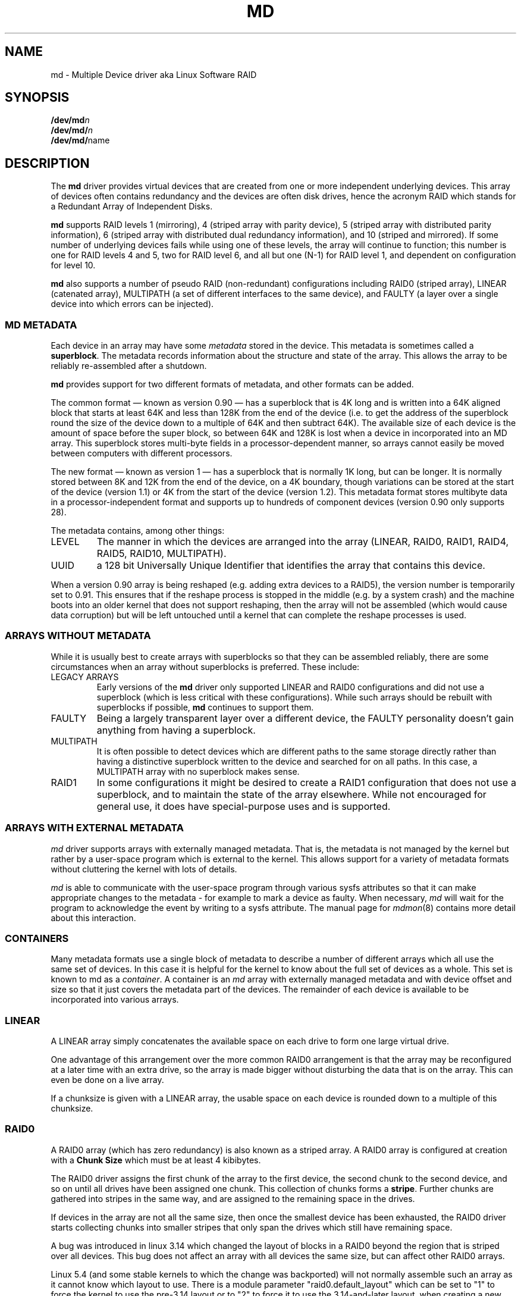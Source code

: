.\" Copyright Neil Brown and others.
.\"   This program is free software; you can redistribute it and/or modify
.\"   it under the terms of the GNU General Public License as published by
.\"   the Free Software Foundation; either version 2 of the License, or
.\"   (at your option) any later version.
.\" See file COPYING in distribution for details.
.if n .pl 1000v
.TH MD 4
.SH NAME
md \- Multiple Device driver aka Linux Software RAID
.SH SYNOPSIS
.BI /dev/md n
.br
.BI /dev/md/ n
.br
.BR /dev/md/ name
.SH DESCRIPTION
The
.B md
driver provides virtual devices that are created from one or more
independent underlying devices.  This array of devices often contains
redundancy and the devices are often disk drives, hence the acronym RAID
which stands for a Redundant Array of Independent Disks.
.PP
.B md
supports RAID levels
1 (mirroring),
4 (striped array with parity device),
5 (striped array with distributed parity information),
6 (striped array with distributed dual redundancy information), and
10 (striped and mirrored).
If some number of underlying devices fails while using one of these
levels, the array will continue to function; this number is one for
RAID levels 4 and 5, two for RAID level 6, and all but one (N-1) for
RAID level 1, and dependent on configuration for level 10.
.PP
.B md
also supports a number of pseudo RAID (non-redundant) configurations
including RAID0 (striped array), LINEAR (catenated array),
MULTIPATH (a set of different interfaces to the same device),
and FAULTY (a layer over a single device into which errors can be injected).

.SS MD METADATA
Each device in an array may have some
.I metadata
stored in the device.  This metadata is sometimes called a
.BR superblock .
The metadata records information about the structure and state of the array.
This allows the array to be reliably re-assembled after a shutdown.

.B md
provides support for two different formats of metadata, and
other formats can be added.

The common format \(em known as version 0.90 \(em has
a superblock that is 4K long and is written into a 64K aligned block that
starts at least 64K and less than 128K from the end of the device
(i.e. to get the address of the superblock round the size of the
device down to a multiple of 64K and then subtract 64K).
The available size of each device is the amount of space before the
super block, so between 64K and 128K is lost when a device in
incorporated into an MD array.
This superblock stores multi-byte fields in a processor-dependent
manner, so arrays cannot easily be moved between computers with
different processors.

The new format \(em known as version 1 \(em has a superblock that is
normally 1K long, but can be longer.  It is normally stored between 8K
and 12K from the end of the device, on a 4K boundary, though
variations can be stored at the start of the device (version 1.1) or 4K from
the start of the device (version 1.2).
This metadata format stores multibyte data in a
processor-independent format and supports up to hundreds of
component devices (version 0.90 only supports 28).

The metadata contains, among other things:
.TP
LEVEL
The manner in which the devices are arranged into the array
(LINEAR, RAID0, RAID1, RAID4, RAID5, RAID10, MULTIPATH).
.TP
UUID
a 128 bit Universally Unique Identifier that identifies the array that
contains this device.

.PP
When a version 0.90 array is being reshaped (e.g. adding extra devices
to a RAID5), the version number is temporarily set to 0.91.  This
ensures that if the reshape process is stopped in the middle (e.g. by
a system crash) and the machine boots into an older kernel that does
not support reshaping, then the array will not be assembled (which
would cause data corruption) but will be left untouched until a kernel
that can complete the reshape processes is used.

.SS ARRAYS WITHOUT METADATA
While it is usually best to create arrays with superblocks so that
they can be assembled reliably, there are some circumstances when an
array without superblocks is preferred.  These include:
.TP
LEGACY ARRAYS
Early versions of the
.B md
driver only supported LINEAR and RAID0 configurations and did not use
a superblock (which is less critical with these configurations).
While such arrays should be rebuilt with superblocks if possible,
.B md
continues to support them.
.TP
FAULTY
Being a largely transparent layer over a different device, the FAULTY
personality doesn't gain anything from having a superblock.
.TP
MULTIPATH
It is often possible to detect devices which are different paths to
the same storage directly rather than having a distinctive superblock
written to the device and searched for on all paths.  In this case,
a MULTIPATH array with no superblock makes sense.
.TP
RAID1
In some configurations it might be desired to create a RAID1
configuration that does not use a superblock, and to maintain the state of
the array elsewhere.  While not encouraged for general use, it does
have special-purpose uses and is supported.

.SS ARRAYS WITH EXTERNAL METADATA

.I md
driver supports arrays with externally managed metadata.  That is,
the metadata is not managed by the kernel but rather by a user-space
program which is external to the kernel.  This allows support for a
variety of metadata formats without cluttering the kernel with lots of
details.
.PP
.I md
is able to communicate with the user-space program through various
sysfs attributes so that it can make appropriate changes to the
metadata \- for example to mark a device as faulty.  When necessary,
.I md
will wait for the program to acknowledge the event by writing to a
sysfs attribute.
The manual page for
.IR mdmon (8)
contains more detail about this interaction.

.SS CONTAINERS
Many metadata formats use a single block of metadata to describe a
number of different arrays which all use the same set of devices.
In this case it is helpful for the kernel to know about the full set
of devices as a whole.  This set is known to md as a
.IR container .
A container is an
.I md
array with externally managed metadata and with device offset and size
so that it just covers the metadata part of the devices.  The
remainder of each device is available to be incorporated into various
arrays.

.SS LINEAR

A LINEAR array simply concatenates the available space on each
drive to form one large virtual drive.

One advantage of this arrangement over the more common RAID0
arrangement is that the array may be reconfigured at a later time with
an extra drive, so the array is made bigger without disturbing the
data that is on the array.  This can even be done on a live
array.

If a chunksize is given with a LINEAR array, the usable space on each
device is rounded down to a multiple of this chunksize.

.SS RAID0

A RAID0 array (which has zero redundancy) is also known as a
striped array.
A RAID0 array is configured at creation with a
.B "Chunk Size"
which must be at least 4 kibibytes.

The RAID0 driver assigns the first chunk of the array to the first
device, the second chunk to the second device, and so on until all
drives have been assigned one chunk.  This collection of chunks forms a
.BR stripe .
Further chunks are gathered into stripes in the same way, and are
assigned to the remaining space in the drives.

If devices in the array are not all the same size, then once the
smallest device has been exhausted, the RAID0 driver starts
collecting chunks into smaller stripes that only span the drives which
still have remaining space.

A bug was introduced in linux 3.14 which changed the layout of blocks in
a RAID0 beyond the region that is striped over all devices.  This bug
does not affect an array with all devices the same size, but can affect
other RAID0 arrays.

Linux 5.4 (and some stable kernels to which the change was backported)
will not normally assemble such an array as it cannot know which layout
to use.  There is a module parameter "raid0.default_layout" which can be
set to "1" to force the kernel to use the pre-3.14 layout or to "2" to
force it to use the 3.14-and-later layout.  when creating a new RAID0
array,
.I mdadm
will record the chosen layout in the metadata in a way that allows newer
kernels to assemble the array without needing a module parameter.

To assemble an old array on a new kernel without using the module parameter,
use either the
.B "--update=layout-original"
option or the
.B "--update=layout-alternate"
option.

Once you have updated the layout you will not be able to mount the array
on an older kernel.  If you need to revert to an older kernel, the
layout information can be erased with the
.B "--update=layout-unspecified"
option.  If you use this option to
.B --assemble
while running a newer kernel, the array will NOT assemble, but the
metadata will be update so that it can be assembled on an older kernel.

Note that setting the layout to "unspecified" removes protections against
this bug, and you must be sure that the kernel you use matches the
layout of the array.

.SS RAID1

A RAID1 array is also known as a mirrored set (though mirrors tend to
provide reflected images, which RAID1 does not) or a plex.

Once initialised, each device in a RAID1 array contains exactly the
same data.  Changes are written to all devices in parallel.  Data is
read from any one device.  The driver attempts to distribute read
requests across all devices to maximise performance.

All devices in a RAID1 array should be the same size.  If they are
not, then only the amount of space available on the smallest device is
used (any extra space on other devices is wasted).

Note that the read balancing done by the driver does not make the RAID1
performance profile be the same as for RAID0; a single stream of
sequential input will not be accelerated (e.g. a single dd), but
multiple sequential streams or a random workload will use more than one
spindle. In theory, having an N-disk RAID1 will allow N sequential
threads to read from all disks.

Individual devices in a RAID1 can be marked as "write-mostly".
These drives are excluded from the normal read balancing and will only
be read from when there is no other option.  This can be useful for
devices connected over a slow link.

.SS RAID4

A RAID4 array is like a RAID0 array with an extra device for storing
parity. This device is the last of the active devices in the
array. Unlike RAID0, RAID4 also requires that all stripes span all
drives, so extra space on devices that are larger than the smallest is
wasted.

When any block in a RAID4 array is modified, the parity block for that
stripe (i.e. the block in the parity device at the same device offset
as the stripe) is also modified so that the parity block always
contains the "parity" for the whole stripe.  I.e. its content is
equivalent to the result of performing an exclusive-or operation
between all the data blocks in the stripe.

This allows the array to continue to function if one device fails.
The data that was on that device can be calculated as needed from the
parity block and the other data blocks.

.SS RAID5

RAID5 is very similar to RAID4.  The difference is that the parity
blocks for each stripe, instead of being on a single device, are
distributed across all devices.  This allows more parallelism when
writing, as two different block updates will quite possibly affect
parity blocks on different devices so there is less contention.

This also allows more parallelism when reading, as read requests are
distributed over all the devices in the array instead of all but one.

.SS RAID6

RAID6 is similar to RAID5, but can handle the loss of any \fItwo\fP
devices without data loss.  Accordingly, it requires N+2 drives to
store N drives worth of data.

The performance for RAID6 is slightly lower but comparable to RAID5 in
normal mode and single disk failure mode.  It is very slow in dual
disk failure mode, however.

.SS RAID10

RAID10 provides a combination of RAID1 and RAID0, and is sometimes known
as RAID1+0.  Every datablock is duplicated some number of times, and
the resulting collection of datablocks are distributed over multiple
drives.

When configuring a RAID10 array, it is necessary to specify the number
of replicas of each data block that are required (this will usually
be\ 2) and whether their layout should be "near", "far" or "offset".

.B About the RAID10 Layout Examples:
.br
The examples below visualise the chunk distribution on the underlying
devices for the respective layout.

For simplicity it is assumed that the size of the chunks equals the
size of the blocks of the underlying devices as well as those of the
RAID10 device exported by the kernel (for example \fB/dev/md/\fPname).
.br
Therefore the chunks\ /\ chunk numbers map directly to the blocks\ /\
block addresses of the exported RAID10 device.

Decimal numbers (0,\ 1, 2,\ ...) are the chunks of the RAID10 and due
to the above assumption also the blocks and block addresses of the
exported RAID10 device.
.br
Repeated numbers mean copies of a chunk\ /\ block (obviously on
different underlying devices).
.br
Hexadecimal numbers (0x00,\ 0x01, 0x02,\ ...) are the block addresses
of the underlying devices.

.TP
\fB "near" Layout\fP
When "near" replicas are chosen, the multiple copies of a given chunk are laid
out consecutively ("as close to each other as possible") across the stripes of
the array.

With an even number of devices, they will likely (unless some misalignment is
present) lay at the very same offset on the different devices.
.br
This is as the "classic" RAID1+0; that is two groups of mirrored devices (in the
example below the groups Device\ #1\ /\ #2 and Device\ #3\ /\ #4 are each a
RAID1) both in turn forming a striped RAID0.

.ne 10
.B Example with 2\ copies per chunk and an even number\ (4) of devices:
.TS
tab(;);
  C   -   -   -   -
  C | C | C | C | C |
| - | - | - | - | - |
| C | C | C | C | C |
| C | C | C | C | C |
| C | C | C | C | C |
| C | C | C | C | C |
| C | C | C | C | C |
| C | C | C | C | C |
| - | - | - | - | - |
  C   C   S   C   S
  C   C   S   C   S
  C   C   S   S   S
  C   C   S   S   S.
;
;Device #1;Device #2;Device #3;Device #4
0x00;0;0;1;1
0x01;2;2;3;3
\.\.\.;\.\.\.;\.\.\.;\.\.\.;\.\.\.
:;:;:;:;:
\.\.\.;\.\.\.;\.\.\.;\.\.\.;\.\.\.
0x80;254;254;255;255
;\\---------v---------/;\\---------v---------/
;RAID1;RAID1
;\\---------------------v---------------------/
;RAID0
.TE

.ne 10
.B Example with 2\ copies per chunk and an odd number\ (5) of devices:
.TS
tab(;);
  C   -   -   -   -   -
  C | C | C | C | C | C |
| - | - | - | - | - | - |
| C | C | C | C | C | C |
| C | C | C | C | C | C |
| C | C | C | C | C | C |
| C | C | C | C | C | C |
| C | C | C | C | C | C |
| C | C | C | C | C | C |
| - | - | - | - | - | - |
C.
;
;Dev #1;Dev #2;Dev #3;Dev #4;Dev #5
0x00;0;0;1;1;2
0x01;2;3;3;4;4
\.\.\.;\.\.\.;\.\.\.;\.\.\.;\.\.\.;\.\.\.
:;:;:;:;:;:
\.\.\.;\.\.\.;\.\.\.;\.\.\.;\.\.\.;\.\.\.
0x80;317;318;318;319;319
;
.TE

.TP
\fB "far" Layout\fP
When "far" replicas are chosen, the multiple copies of a given chunk
are laid out quite distant ("as far as reasonably possible") from each
other.

First a complete sequence of all data blocks (that is all the data one
sees on the exported RAID10 block device) is striped over the
devices. Then another (though "shifted") complete sequence of all data
blocks; and so on (in the case of more than 2\ copies per chunk).

The "shift" needed to prevent placing copies of the same chunks on the
same devices is actually a cyclic permutation with offset\ 1 of each
of the stripes within a complete sequence of chunks.
.br
The offset\ 1 is relative to the previous complete sequence of chunks,
so in case of more than 2\ copies per chunk one gets the following
offsets:
.br
1.\ complete sequence of chunks: offset\ =\ \ 0
.br
2.\ complete sequence of chunks: offset\ =\ \ 1
.br
3.\ complete sequence of chunks: offset\ =\ \ 2
.br
                       :
.br
n.\ complete sequence of chunks: offset\ =\ n-1

.ne 10
.B Example with 2\ copies per chunk and an even number\ (4) of devices:
.TS
tab(;);
  C   -   -   -   -
  C | C | C | C | C |
| - | - | - | - | - |
| C | C | C | C | C | L
| C | C | C | C | C | L
| C | C | C | C | C | L
| C | C | C | C | C | L
| C | C | C | C | C | L
| C | C | C | C | C | L
| C | C | C | C | C | L
| C | C | C | C | C | L
| C | C | C | C | C | L
| C | C | C | C | C | L
| C | C | C | C | C | L
| C | C | C | C | C | L
| - | - | - | - | - |
C.
;
;Device #1;Device #2;Device #3;Device #4
;
0x00;0;1;2;3;\\ 
0x01;4;5;6;7;> [#]
\.\.\.;\.\.\.;\.\.\.;\.\.\.;\.\.\.;:
:;:;:;:;:;:
\.\.\.;\.\.\.;\.\.\.;\.\.\.;\.\.\.;:
0x40;252;253;254;255;/
0x41;3;0;1;2;\\ 
0x42;7;4;5;6;> [#]~
\.\.\.;\.\.\.;\.\.\.;\.\.\.;\.\.\.;:
:;:;:;:;:;:
\.\.\.;\.\.\.;\.\.\.;\.\.\.;\.\.\.;:
0x80;255;252;253;254;/
;
.TE

.ne 10
.B Example with 2\ copies per chunk and an odd number\ (5) of devices:
.TS
tab(;);
  C   -   -   -   -   -
  C | C | C | C | C | C |
| - | - | - | - | - | - |
| C | C | C | C | C | C | L
| C | C | C | C | C | C | L
| C | C | C | C | C | C | L
| C | C | C | C | C | C | L
| C | C | C | C | C | C | L
| C | C | C | C | C | C | L
| C | C | C | C | C | C | L
| C | C | C | C | C | C | L
| C | C | C | C | C | C | L
| C | C | C | C | C | C | L
| C | C | C | C | C | C | L
| C | C | C | C | C | C | L
| - | - | - | - | - | - |
C.
;
;Dev #1;Dev #2;Dev #3;Dev #4;Dev #5
;
0x00;0;1;2;3;4;\\ 
0x01;5;6;7;8;9;> [#]
\.\.\.;\.\.\.;\.\.\.;\.\.\.;\.\.\.;\.\.\.;:
:;:;:;:;:;:;:
\.\.\.;\.\.\.;\.\.\.;\.\.\.;\.\.\.;\.\.\.;:
0x40;315;316;317;318;319;/
0x41;4;0;1;2;3;\\ 
0x42;9;5;6;7;8;> [#]~
\.\.\.;\.\.\.;\.\.\.;\.\.\.;\.\.\.;\.\.\.;:
:;:;:;:;:;:;:
\.\.\.;\.\.\.;\.\.\.;\.\.\.;\.\.\.;\.\.\.;:
0x80;319;315;316;317;318;/
;
.TE

With [#]\ being the complete sequence of chunks and [#]~\ the cyclic permutation
with offset\ 1 thereof (in the case of more than 2 copies per chunk there would
be ([#]~)~,\ (([#]~)~)~,\ ...).

The advantage of this layout is that MD can easily spread sequential reads over
the devices, making them similar to RAID0 in terms of speed.
.br
The cost is more seeking for writes, making them substantially slower.

.TP
\fB"offset" Layout\fP
When "offset" replicas are chosen, all the copies of a given chunk are
striped consecutively ("offset by the stripe length after each other")
over the devices.

Explained in detail, <number of devices> consecutive chunks are
striped over the devices, immediately followed by a "shifted" copy of
these chunks (and by further such "shifted" copies in the case of more
than 2\ copies per chunk).
.br
This pattern repeats for all further consecutive chunks of the
exported RAID10 device (in other words: all further data blocks).

The "shift" needed to prevent placing copies of the same chunks on the
same devices is actually a cyclic permutation with offset\ 1 of each
of the striped copies of <number of devices> consecutive chunks.
.br
The offset\ 1 is relative to the previous striped copy of <number of
devices> consecutive chunks, so in case of more than 2\ copies per
chunk one gets the following offsets:
.br
1.\ <number of devices> consecutive chunks: offset\ =\ \ 0
.br
2.\ <number of devices> consecutive chunks: offset\ =\ \ 1
.br
3.\ <number of devices> consecutive chunks: offset\ =\ \ 2
.br
                             :
.br
n.\ <number of devices> consecutive chunks: offset\ =\ n-1

.ne 10
.B Example with 2\ copies per chunk and an even number\ (4) of devices:
.TS
tab(;);
  C   -   -   -   -
  C | C | C | C | C |
| - | - | - | - | - |
| C | C | C | C | C | L
| C | C | C | C | C | L
| C | C | C | C | C | L
| C | C | C | C | C | L
| C | C | C | C | C | L
| C | C | C | C | C | L
| C | C | C | C | C | L
| C | C | C | C | C | L
| C | C | C | C | C | L
| - | - | - | - | - |
C.
;
;Device #1;Device #2;Device #3;Device #4
;
0x00;0;1;2;3;) AA
0x01;3;0;1;2;) AA~
0x02;4;5;6;7;) AB
0x03;7;4;5;6;) AB~
\.\.\.;\.\.\.;\.\.\.;\.\.\.;\.\.\.;) \.\.\.
:;:;:;:;:;  :
\.\.\.;\.\.\.;\.\.\.;\.\.\.;\.\.\.;) \.\.\.
0x79;251;252;253;254;) EX
0x80;254;251;252;253;) EX~
;
.TE

.ne 10
.B Example with 2\ copies per chunk and an odd number\ (5) of devices:
.TS
tab(;);
  C   -   -   -   -   -
  C | C | C | C | C | C |
| - | - | - | - | - | - |
| C | C | C | C | C | C | L
| C | C | C | C | C | C | L
| C | C | C | C | C | C | L
| C | C | C | C | C | C | L
| C | C | C | C | C | C | L
| C | C | C | C | C | C | L
| C | C | C | C | C | C | L
| C | C | C | C | C | C | L
| C | C | C | C | C | C | L
| - | - | - | - | - | - |
C.
;
;Dev #1;Dev #2;Dev #3;Dev #4;Dev #5
;
0x00;0;1;2;3;4;) AA
0x01;4;0;1;2;3;) AA~
0x02;5;6;7;8;9;) AB
0x03;9;5;6;7;8;) AB~
\.\.\.;\.\.\.;\.\.\.;\.\.\.;\.\.\.;\.\.\.;) \.\.\.
:;:;:;:;:;:;  :
\.\.\.;\.\.\.;\.\.\.;\.\.\.;\.\.\.;\.\.\.;) \.\.\.
0x79;314;315;316;317;318;) EX
0x80;318;314;315;316;317;) EX~
;
.TE

With AA,\ AB,\ ..., AZ,\ BA,\ ... being the sets of <number of devices> consecutive
chunks and AA~,\ AB~,\ ..., AZ~,\ BA~,\ ... the cyclic permutations with offset\ 1
thereof (in the case of more than 2 copies per chunk there would be (AA~)~,\ ...
as well as ((AA~)~)~,\ ... and so on).

This should give similar read characteristics to "far" if a suitably large chunk
size is used, but without as much seeking for writes.
.PP


It should be noted that the number of devices in a RAID10 array need
not be a multiple of the number of replica of each data block; however,
there must be at least as many devices as replicas.

If, for example, an array is created with 5 devices and 2 replicas,
then space equivalent to 2.5 of the devices will be available, and
every block will be stored on two different devices.

Finally, it is possible to have an array with both "near" and "far"
copies.  If an array is configured with 2 near copies and 2 far
copies, then there will be a total of 4 copies of each block, each on
a different drive.  This is an artifact of the implementation and is
unlikely to be of real value.

.SS MULTIPATH

MULTIPATH is not really a RAID at all as there is only one real device
in a MULTIPATH md array.  However there are multiple access points
(paths) to this device, and one of these paths might fail, so there
are some similarities.

A MULTIPATH array is composed of a number of logically different
devices, often fibre channel interfaces, that all refer the the same
real device. If one of these interfaces fails (e.g. due to cable
problems), the MULTIPATH driver will attempt to redirect requests to
another interface.

The MULTIPATH drive is not receiving any ongoing development and
should be considered a legacy driver.  The device-mapper based
multipath drivers should be preferred for new installations.

.SS FAULTY
The FAULTY md module is provided for testing purposes.  A FAULTY array
has exactly one component device and is normally assembled without a
superblock, so the md array created provides direct access to all of
the data in the component device.

The FAULTY module may be requested to simulate faults to allow testing
of other md levels or of filesystems.  Faults can be chosen to trigger
on read requests or write requests, and can be transient (a subsequent
read/write at the address will probably succeed) or persistent
(subsequent read/write of the same address will fail).  Further, read
faults can be "fixable" meaning that they persist until a write
request at the same address.

Fault types can be requested with a period.  In this case, the fault
will recur repeatedly after the given number of requests of the
relevant type.  For example if persistent read faults have a period of
100, then every 100th read request would generate a fault, and the
faulty sector would be recorded so that subsequent reads on that
sector would also fail.

There is a limit to the number of faulty sectors that are remembered.
Faults generated after this limit is exhausted are treated as
transient.

The list of faulty sectors can be flushed, and the active list of
failure modes can be cleared.

.SS UNCLEAN SHUTDOWN

When changes are made to a RAID1, RAID4, RAID5, RAID6, or RAID10 array
there is a possibility of inconsistency for short periods of time as
each update requires at least two block to be written to different
devices, and these writes probably won't happen at exactly the same
time.  Thus if a system with one of these arrays is shutdown in the
middle of a write operation (e.g. due to power failure), the array may
not be consistent.

To handle this situation, the md driver marks an array as "dirty"
before writing any data to it, and marks it as "clean" when the array
is being disabled, e.g. at shutdown.  If the md driver finds an array
to be dirty at startup, it proceeds to correct any possibly
inconsistency.  For RAID1, this involves copying the contents of the
first drive onto all other drives.  For RAID4, RAID5 and RAID6 this
involves recalculating the parity for each stripe and making sure that
the parity block has the correct data.  For RAID10 it involves copying
one of the replicas of each block onto all the others.  This process,
known as "resynchronising" or "resync" is performed in the background.
The array can still be used, though possibly with reduced performance.

If a RAID4, RAID5 or RAID6 array is degraded (missing at least one
drive, two for RAID6) when it is restarted after an unclean shutdown, it cannot
recalculate parity, and so it is possible that data might be
undetectably corrupted. The md driver will fail to
start an array in this condition without manual intervention, though
this behaviour can be overridden by a kernel parameter.

.SS RECOVERY

If the md driver detects a write error on a device in a RAID1, RAID4,
RAID5, RAID6, or RAID10 array, it immediately disables that device
(marking it as faulty) and continues operation on the remaining
devices.  If there are spare drives, the driver will start recreating
on one of the spare drives the data which was on that failed drive,
either by copying a working drive in a RAID1 configuration, or by
doing calculations with the parity block on RAID4, RAID5 or RAID6, or
by finding and copying originals for RAID10.

A read-error will cause md to attempt a recovery by overwriting the bad block. i.e. it will find
the correct data from elsewhere, write it over the block that failed, and then try to read it back
again. If either the write or the re-read fail, md will treat the error the same way that a write
error is treated, and will fail the whole device.

While this recovery process is happening, the md driver will monitor
accesses to the array and will slow down the rate of recovery if other
activity is happening, so that normal access to the array will not be
unduly affected.  When no other activity is happening, the recovery
process proceeds at full speed.  The actual speed targets for the two
different situations can be controlled by the
.B speed_limit_min
and
.B speed_limit_max
control files mentioned below.

.SS SCRUBBING AND MISMATCHES

As storage devices can develop bad blocks at any time it is valuable
to regularly read all blocks on all devices in an array so as to catch
such bad blocks early.  This process is called
.IR scrubbing .

md arrays can be scrubbed by writing either
.I check
or
.I repair
to the file
.I md/sync_action
in the
.I sysfs
directory for the device.

Requesting a scrub will cause
.I md
to read every block on every device in the array, and check that the
data is consistent.  For RAID1 and RAID10, this means checking that the copies
are identical.  For RAID4, RAID5, RAID6 this means checking that the
parity block is (or blocks are) correct.

If a read error is detected during this process, the normal read-error
handling causes correct data to be found from other devices and to be
written back to the faulty device.  In many case this will
effectively
.I fix
the bad block.

If all blocks read successfully but are found to not be consistent,
then this is regarded as a
.IR mismatch .

If
.I check
was used, then no action is taken to handle the mismatch, it is simply
recorded.
If
.I repair
was used, then a mismatch will be repaired in the same way that
.I resync
repairs arrays.  For RAID5/RAID6 new parity blocks are written.  For RAID1/RAID10,
all but one block are overwritten with the content of that one block.

A count of mismatches is recorded in the
.I sysfs
file
.IR md/mismatch_cnt .
This is set to zero when a
scrub starts and is incremented whenever a sector is
found that is a mismatch.
.I md
normally works in units much larger than a single sector and when it
finds a mismatch, it does not determine exactly how many actual sectors were
affected but simply adds the number of sectors in the IO unit that was
used.  So a value of 128 could simply mean that a single 64KB check
found an error (128 x 512bytes = 64KB).

If an array is created by
.I mdadm
with
.I \-\-assume\-clean
then a subsequent check could be expected to find some mismatches.

On a truly clean RAID5 or RAID6 array, any mismatches should indicate
a hardware problem at some level - software issues should never cause
such a mismatch.

However on RAID1 and RAID10 it is possible for software issues to
cause a mismatch to be reported.  This does not necessarily mean that
the data on the array is corrupted.  It could simply be that the
system does not care what is stored on that part of the array - it is
unused space.

The most likely cause for an unexpected mismatch on RAID1 or RAID10
occurs if a swap partition or swap file is stored on the array.

When the swap subsystem wants to write a page of memory out, it flags
the page as 'clean' in the memory manager and requests the swap device
to write it out.  It is quite possible that the memory will be
changed while the write-out is happening.  In that case the 'clean'
flag will be found to be clear when the write completes and so the
swap subsystem will simply forget that the swapout had been attempted,
and will possibly choose a different page to write out.

If the swap device was on RAID1 (or RAID10), then the data is sent
from memory to a device twice (or more depending on the number of
devices in the array).  Thus it is possible that the memory gets changed
between the times it is sent, so different data can be written to
the different devices in the array.  This will be detected by
.I check
as a mismatch.  However it does not reflect any corruption as the
block where this mismatch occurs is being treated by the swap system as
being empty, and the data will never be read from that block.

It is conceivable for a similar situation to occur on non-swap files,
though it is less likely.

Thus the
.I mismatch_cnt
value can not be interpreted very reliably on RAID1 or RAID10,
especially when the device is used for swap.


.SS BITMAP WRITE-INTENT LOGGING

.I md
supports a bitmap based write-intent log.  If configured, the bitmap
is used to record which blocks of the array may be out of sync.
Before any write request is honoured, md will make sure that the
corresponding bit in the log is set.  After a period of time with no
writes to an area of the array, the corresponding bit will be cleared.

This bitmap is used for two optimisations.

Firstly, after an unclean shutdown, the resync process will consult
the bitmap and only resync those blocks that correspond to bits in the
bitmap that are set.  This can dramatically reduce resync time.

Secondly, when a drive fails and is removed from the array, md stops
clearing bits in the intent log.  If that same drive is re-added to
the array, md will notice and will only recover the sections of the
drive that are covered by bits in the intent log that are set.  This
can allow a device to be temporarily removed and reinserted without
causing an enormous recovery cost.

The intent log can be stored in a file on a separate device, or it can
be stored near the superblocks of an array which has superblocks.

It is possible to add an intent log to an active array, or remove an
intent log if one is present.

All raid levels with redundancy are supported.

.SS BAD BLOCK LIST

Each device in an
.I md
array can store a list of known-bad-blocks.  This list is 4K in size
and usually positioned at the end of the space between the superblock
and the data.

When a block cannot be read and cannot be repaired by writing data
recovered from other devices, the address of the block is stored in
the bad block list.  Similarly if an attempt to write a block fails,
the address will be recorded as a bad block.  If attempting to record
the bad block fails, the whole device will be marked faulty.

Attempting to read from a known bad block will cause a read error.
Attempting to write to a known bad block will be ignored if any write
errors have been reported by the device.  If there have been no write
errors then the data will be written to the known bad block and if
that succeeds, the address will be removed from the list.

This allows an array to fail more gracefully - a few blocks on
different devices can be faulty without taking the whole array out of
action.

The list is particularly useful when recovering to a spare.  If a few blocks
cannot be read from the other devices, the bulk of the recovery can
complete and those few bad blocks will be recorded in the bad block list.

.SS RAID WRITE HOLE

Due to non-atomicity nature of RAID write operations,
interruption of write operations (system crash, etc.) to RAID456
array can lead to inconsistent parity and data loss (so called
RAID-5 write hole).
To plug the write hole md supports two mechanisms described below.

.TP
DIRTY STRIPE JOURNAL
From Linux 4.4, md supports write ahead journal for RAID456.
When the array is created, an additional journal device can be added to
the array through write-journal option. The RAID write journal works
similar to file system journals. Before writing to the data
disks, md persists data AND parity of the stripe to the journal
device. After crashes, md searches the journal device for
incomplete write operations, and replay them to the data disks.

When the journal device fails, the RAID array is forced to run in
read-only mode.

.TP
PARTIAL PARITY LOG
From Linux 4.12 md supports Partial Parity Log (PPL) for RAID5 arrays only.
Partial parity for a write operation is the XOR of stripe data chunks not
modified by the write. PPL is stored in the metadata region of RAID member drives,
no additional journal drive is needed.
After crashes, if one of the not modified data disks of
the stripe is missing, this updated parity can be used to recover its data.

See Documentation/driver-api/md/raid5-ppl.rst for implementation details.

.SS WRITE-BEHIND

This allows certain devices in the array to be flagged as
.IR write-mostly .
MD will only read from such devices if there is no
other option.

If a write-intent bitmap is also provided, write requests to
write-mostly devices will be treated as write-behind requests and md
will not wait for writes to those requests to complete before
reporting the write as complete to the filesystem.

This allows for a RAID1 with WRITE-BEHIND to be used to mirror data
over a slow link to a remote computer (providing the link isn't too
slow).  The extra latency of the remote link will not slow down normal
operations, but the remote system will still have a reasonably
up-to-date copy of all data.

.SS FAILFAST

From Linux 4.10,
.I
md
supports FAILFAST for RAID1 and RAID10 arrays.  This is a flag that
can be set on individual drives, though it is usually set on all
drives, or no drives.

When
.I md
sends an I/O request to a drive that is marked as FAILFAST, and when
the array could survive the loss of that drive without losing data,
.I md
will request that the underlying device does not perform any retries.
This means that a failure will be reported to
.I md
promptly, and it can mark the device as faulty and continue using the
other device(s).
.I md
cannot control the timeout that the underlying devices use to
determine failure.  Any changes desired to that timeout must be set
explicitly on the underlying device, separately from using
.IR mdadm .

If a FAILFAST request does fail, and if it is still safe to mark the
device as faulty without data loss, that will be done and the array
will continue functioning on a reduced number of devices.  If it is not
possible to safely mark the device as faulty,
.I md
will retry the request without disabling retries in the underlying
device.  In any case,
.I md
will not attempt to repair read errors on a device marked as FAILFAST
by writing out the correct.  It will just mark the device as faulty.

FAILFAST is appropriate for storage arrays that have a low probability
of true failure, but will sometimes introduce unacceptable delays to
I/O requests while performing internal maintenance.  The value of
setting FAILFAST involves a trade-off.  The gain is that the chance of
unacceptable delays is substantially reduced.  The cost is that the
unlikely event of data-loss on one device is slightly more likely to
result in data-loss for the array.

When a device in an array using FAILFAST is marked as faulty, it will
usually become usable again in a short while.
.I mdadm
makes no attempt to detect that possibility.  Some separate
mechanism, tuned to the specific details of the expected failure modes,
needs to be created to monitor devices to see when they return to full
functionality, and to then re-add them to the array.  In order of
this "re-add" functionality to be effective, an array using FAILFAST
should always have a write-intent bitmap.

.SS RESTRIPING

.IR Restriping ,
also known as
.IR Reshaping ,
is the processes of re-arranging the data stored in each stripe into a
new layout.  This might involve changing the number of devices in the
array (so the stripes are wider), changing the chunk size (so stripes
are deeper or shallower), or changing the arrangement of data and
parity (possibly changing the RAID level, e.g. 1 to 5 or 5 to 6).

.I md
can reshape a RAID4, RAID5, or RAID6 array to
have a different number of devices (more or fewer) and to have a
different layout or chunk size.  It can also convert between these
different RAID levels.  It can also convert between RAID0 and RAID10,
and between RAID0 and RAID4 or RAID5.
Other possibilities may follow in future kernels.

During any stripe process there is a 'critical section' during which
live data is being overwritten on disk.  For the operation of
increasing the number of drives in a RAID5, this critical section
covers the first few stripes (the number being the product of the old
and new number of devices).  After this critical section is passed,
data is only written to areas of the array which no longer hold live
data \(em the live data has already been located away.

For a reshape which reduces the number of devices, the 'critical
section' is at the end of the reshape process.

md is not able to ensure data preservation if there is a crash
(e.g. power failure) during the critical section.  If md is asked to
start an array which failed during a critical section of restriping,
it will fail to start the array.

To deal with this possibility, a user-space program must
.IP \(bu 4
Disable writes to that section of the array (using the
.B sysfs
interface),
.IP \(bu 4
take a copy of the data somewhere (i.e. make a backup),
.IP \(bu 4
allow the process to continue and invalidate the backup and restore
write access once the critical section is passed, and
.IP \(bu 4
provide for restoring the critical data before restarting the array
after a system crash.
.PP

.B mdadm
do this for growing a RAID5 array.

For operations that do not change the size of the array, like simply
increasing chunk size, or converting RAID5 to RAID6 with one extra
device, the entire process is the critical section.  In this case, the
restripe will need to progress in stages, as a section is suspended,
backed up, restriped, and released.

.SS SYSFS INTERFACE
Each block device appears as a directory in
.I sysfs
(which is usually mounted at
.BR /sys ).
For MD devices, this directory will contain a subdirectory called
.B md
which contains various files for providing access to information about
the array.

This interface is documented more fully in the file
.B Documentation/admin-guide/md.rst
which is distributed with the kernel sources.  That file should be
consulted for full documentation.  The following are just a selection
of attribute files that are available.

.TP
.B md/sync_speed_min
This value, if set, overrides the system-wide setting in
.B /proc/sys/dev/raid/speed_limit_min
for this array only.
Writing the value
.B "system"
to this file will cause the system-wide setting to have effect.

.TP
.B md/sync_speed_max
This is the partner of
.B md/sync_speed_min
and overrides
.B /proc/sys/dev/raid/speed_limit_max
described below.

.TP
.B md/sync_action
This can be used to monitor and control the resync/recovery process of
MD.
In particular, writing "check" here will cause the array to read all
data block and check that they are consistent (e.g. parity is correct,
or all mirror replicas are the same).  Any discrepancies found are
.B NOT
corrected.

A count of problems found will be stored in
.BR md/mismatch_count .

Alternately, "repair" can be written which will cause the same check
to be performed, but any errors will be corrected.

Finally, "idle" can be written to stop the check/repair process.

.TP
.B md/stripe_cache_size
This is only available on RAID5 and RAID6.  It records the size (in
pages per device) of the  stripe cache which is used for synchronising
all write operations to the array and all read operations if the array
is degraded.  The default is 256.  Valid values are 17 to 32768.
Increasing this number can increase performance in some situations, at
some cost in system memory.  Note, setting this value too high can
result in an "out of memory" condition for the system.

memory_consumed = system_page_size * nr_disks * stripe_cache_size

.TP
.B md/preread_bypass_threshold
This is only available on RAID5 and RAID6.  This variable sets the
number of times MD will service a full-stripe-write before servicing a
stripe that requires some "prereading".  For fairness this defaults to
1.  Valid values are 0 to stripe_cache_size.  Setting this to 0
maximizes sequential-write throughput at the cost of fairness to threads
doing small or random writes.

.TP
.B md/bitmap/backlog
The value stored in the file only has any effect on RAID1 when write-mostly
devices are active, and write requests to those devices are proceed in the
background.

This variable sets a limit on the number of concurrent background writes,
the valid values are 0 to 16383, 0 means that write-behind is not allowed,
while any other number means it can happen.  If there are more write requests
than the number, new writes will by synchronous.

.TP
.B md/bitmap/can_clear
This is for externally managed bitmaps, where the kernel writes the bitmap
itself, but metadata describing the bitmap is managed by mdmon or similar.

When the array is degraded, bits mustn't be cleared. When the array becomes
optimal again, bit can be cleared, but first the metadata needs to record
the current event count. So md sets this to 'false' and notifies mdmon,
then mdmon updates the metadata and writes 'true'.

There is no code in mdmon to actually do this, so maybe it doesn't even
work.

.TP
.B md/bitmap/chunksize
The bitmap chunksize can only be changed when no bitmap is active, and
the value should be power of 2 and at least 512.

.TP
.B md/bitmap/location
This indicates where the write-intent bitmap for the array is stored.
It can be "none" or "file" or a signed offset from the array metadata
- measured in sectors. You cannot set a file by writing here - that can
only be done with the SET_BITMAP_FILE ioctl.

Write 'none' to 'bitmap/location' will clear bitmap, and the previous
location value must be write to it to restore bitmap.

.TP
.B md/bitmap/max_backlog_used
This keeps track of the maximum number of concurrent write-behind requests
for an md array, writing any value to this file will clear it.

.TP
.B md/bitmap/metadata
This can be 'internal' or 'clustered' or 'external'. 'internal' is set
by default, which means the metadata for bitmap is stored in the first 256
bytes of the bitmap space. 'clustered' means separate bitmap metadata are
used for each cluster node. 'external' means that bitmap metadata is managed
externally to the kernel.

.TP
.B md/bitmap/space
This shows the space (in sectors) which is available at md/bitmap/location,
and allows the kernel to know when it is safe to resize the bitmap to match
a resized array. It should big enough to contain the total bytes in the bitmap.

For 1.0 metadata, assume we can use up to the superblock if before, else
to 4K beyond superblock. For other metadata versions, assume no change is
possible.

.TP
.B md/bitmap/time_base
This shows the time (in seconds) between disk flushes, and is used to looking
for bits in the bitmap to be cleared.

The default value is 5 seconds, and it should be an unsigned long value.

.SS KERNEL PARAMETERS

The md driver recognised several different kernel parameters.
.TP
.B raid=noautodetect
This will disable the normal detection of md arrays that happens at
boot time.  If a drive is partitioned with MS-DOS style partitions,
then if any of the 4 main partitions has a partition type of 0xFD,
then that partition will normally be inspected to see if it is part of
an MD array, and if any full arrays are found, they are started.  This
kernel parameter disables this behaviour.

.TP
.B md_mod.start_ro=1
.TP
.B /sys/module/md_mod/parameters/start_ro
This tells md to start all arrays in read-only mode.  This is a soft
read-only that will automatically switch to read-write on the first
write request.  However until that write request, nothing is written
to any device by md, and in particular, no resync or recovery
operation is started.

.TP
.B md_mod.start_dirty_degraded=1
.TP
.B /sys/module/md_mod/parameters/start_dirty_degraded
As mentioned above, md will not normally start a RAID4, RAID5, or
RAID6 that is both dirty and degraded as this situation can imply
hidden data loss.  This can be awkward if the root filesystem is
affected.  Using this module parameter allows such arrays to be started
at boot time.  It should be understood that there is a real (though
small) risk of data corruption in this situation.

.TP
.BI md= n , dev , dev ,...
.TP
.BI md=d n , dev , dev ,...
This tells the md driver to assemble
.B /dev/md n
from the listed devices.  It is only necessary to start the device
holding the root filesystem this way.  Other arrays are best started
once the system is booted.

.TP
.BI md= n , l , c , i , dev...
This tells the md driver to assemble a legacy RAID0 or LINEAR array
without a superblock.
.I n
gives the md device number,
.I l
gives the level, 0 for RAID0 or \-1 for LINEAR,
.I c
gives the chunk size as a base-2 logarithm offset by twelve, so 0
means 4K, 1 means 8K.
.I i
is ignored (legacy support).

.SH FILES
.TP
.B /proc/mdstat
Contains information about the status of currently running array.
.TP
.B /proc/sys/dev/raid/speed_limit_min
A readable and writable file that reflects the current "goal" rebuild
speed for times when non-rebuild activity is current on an array.
The speed is in Kibibytes per second, and is a per-device rate, not a
per-array rate (which means that an array with more disks will shuffle
more data for a given speed).   The default is 1000.

.TP
.B /proc/sys/dev/raid/speed_limit_max
A readable and writable file that reflects the current "goal" rebuild
speed for times when no non-rebuild activity is current on an array.
The default is 200,000.

.SH SEE ALSO
.BR mdadm (8),
